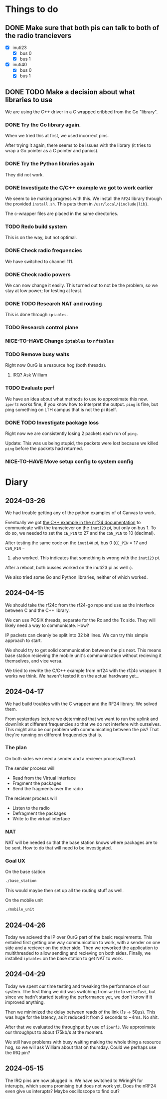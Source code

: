 * Things to do

** DONE Make sure that both pis can talk to both of the radio trancievers

- [X] inuti23
  - [X] bus 0
  - [X] bus 1
- [X] inuti40
  - [X] bus 0
  - [X] bus 1

** DONE TODO Make a decision about what libraries to use
CLOSED: [2024-04-26 Fri 15:17]
We are using the C++ driver in a C wrapped cribbed from the Go "library".

*** DONE Try the Go library again.
CLOSED: [2024-03-26 Tue 14:31]
When we tried this at first, we used incorrect pins.

After trying it again, there seems to be issues with the library (it tries to
wrap a Go pointer as a C pointer and panics).

*** DONE Try the Python libraries again
CLOSED: [2024-03-26 Tue 14:47]
They did not work.

*** DONE Investigate the C/C++ example we got to work earlier
CLOSED: [2024-04-17 Wed 15:08]
We seem to be making progress with this.  We install the =RF24= library through
the provided =install.sh=.  This puts them in =/usr/local/{include|lib}=.

The c-wrapper files are placed in the same directories.

*** TODO Redo build system
This is on the way, but not optimal.

*** DONE Check radio frequencies
CLOSED: [2024-04-17 Wed 16:01]
We have switched to channel 111.

*** DONE Check radio powers
CLOSED: [2024-04-17 Wed 16:02]
We can now change it easily.  This turned out to not be the problem, so we stay
at low power; for testing at least.

*** DONE TODO Research NAT and routing
CLOSED: [2024-04-26 Fri 10:11]
This is done through =iptables=.

*** TODO Research control plane

*** NICE-TO-HAVE Change =iptables= to =nftables=

*** TODO Remove busy waits
Right now OurG is a resource hog (both threads).

**** IRQ? Ask William

*** TODO Evaluate perf
We have an idea about what methods to use to approximate this now.  ~iperf3~ works
fine, if you know how to interpret the output.  ~ping~ is fine, but ping something
on LTH campus that is not the pi itself.

*** DONE TODO Investigate package loss
CLOSED: [2024-04-29 Mon 16:44]
Right now we are consistently losing 2 packets each run of =ping=.

Update: This was us being stupid, the packets were lost because we killed ~ping~
before the packets had returned.

*** NICE-TO-HAVE Move setup config to system config

* Diary

** 2024-03-26
We had trouble getting any of the python examples of of Canvas to work.

Eventually we got [[https://nrf24.github.io/RF24/md_docs_linux_install.html][the C++ example in the nrf24 documentation]] to communicate with
the transciever on the =inuti23= pi, but only on bus 1.  To do so, we needed to
set the ~CE_PIN~ to 27 and the ~CSN_PIN~ to 10 (decimal).

After testing the same code on the =inuti40= pi, bus 0 (~CE_PIN~ = 17 and ~CSN_PIN~ =
0) also worked.  This indicates that something is wrong with the ~inuti23~ pi.

After a reboot, both busses worked on the inuti23 pi as well :).

We also tried some Go and Python libraries, neither of which worked.

** 2024-04-15
We should take the rf24c from the rf24-go repo and use as the interface between
C and the C++ library.

We can use POSIX threads, separate for the Rx and the Tx side.  They will likely
need a way to communicate.  How?

IP packets can cleanly be split into 32 bit lines.  We can try this simple
approach to start.

We should try to get solid communication between the pis next.  This means base
station recieving the mobile unit's communincation without recieving it
themselves, and vice versa.

We tried to rewrite the C/C++ example from nrf24 with the rf24c wrapper.  It
works we think.  We haven't tested it on the actual hardware yet...

** 2024-04-17
We had build troubles with the C wrapper and the RF24 library.  We solved them.

From yesterdays lecture we determined that we want to run the uplink and
downlink at different frequencies so that we do not interfere with ourselves.
This might also be our problem with communicating between the pis? That they're
running on different frequencies that is.

*** The plan

On both sides we need a sender and a reciever process/thread.

The sender process will
- Read from the Virtual interface
- Fragment the packages
- Send the fragments over the radio

The reciever process will
- Listen to the radio
- Defragment the packages
- Write to the virtual interface

*** NAT
NAT will be needed so that the base station knows where packages are to be sent.
How to do that will need to be investigated.

*** Goal UX
On the base station
#+begin_src bash
./base_station
#+end_src
This would maybe then set up all the routing stuff as well.

On the mobile unit
#+begin_src bash
./mobile_unit
#+end_src

** 2024-04-26
Today we acieved the IP over OurG part of the basic requirements.  This entailed
first getting one way communication to work, with a sender on one side and a
reciever on the other side.  Then we reworked the application to multithreaded
to allow sending and recieving on both sides.  Finally, we installed =iptables= on
the base station to get NAT to work.

** 2024-04-29
Today we spent our time testing and tweaking the performance of our system.  The
first thing we did was switching from ~write~ to ~writeFast~, but since we hadn't
started testing the performance yet, we don't know if it improved anything.

Then we minimized the delay between reads of the link (1s -> 50µs).  This was
huge for the latency, as it reduced it from 2 seconds to ~4ms.  No shit.

After that we evaluated the throughput by use of ~iperf3~.  We approximate our
throughput to about 175kb/s at the moment.

We still have problems with busy waiting making the whole thing a resource hog,
so we will ask William about that on thursday.  Could we perhaps use the IRQ
pin?

** 2024-05-15
The IRQ pins are now plugged in.  We have switched to WiringPi for interupts,
which seems promising but does not work yet.  Does the nRF24 even give us
interupts?  Maybe oscilloscope to find out?
